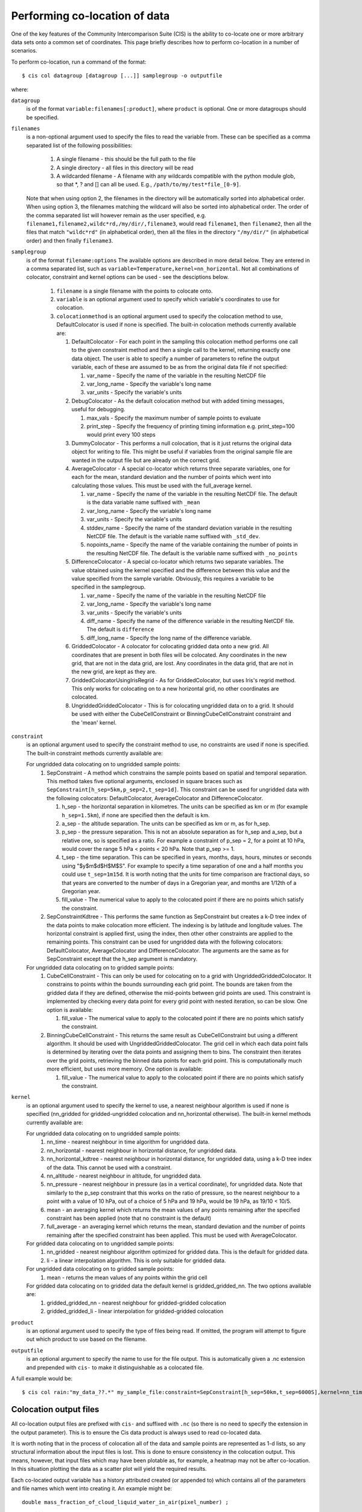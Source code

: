 ==============================
Performing co-location of data
==============================

One of the key features of the Community Intercomparison Suite (CIS) is the ability to co-locate one or more arbitrary data sets onto a common set of coordinates. This page briefly describes how to perform co-location in a number of scenarios.

To perform co-location, run a command of the format::

  $ cis col datagroup [datagroup [...]] samplegroup -o outputfile

where:

``datagroup``
  is of the format ``variable:filenames[:product]``, where ``product`` is optional. One or more datagroups should be specified.

``filenames``
  is a non-optional argument used to specify the files to read the variable from. These can be specified as a comma separated list of the following possibilities:

    #. A single filename - this should be the full path to the file
    #. A single directory - all files in this directory will be read
    #. A wildcarded filename - A filename with any wildcards compatible with the python module glob, so that *, ? and [] can all be used. E.g., ``/path/to/my/test*file_[0-9]``.

  Note that when using option 2, the filenames in the directory will be automatically sorted into alphabetical order. When using option 3, the filenames matching the wildcard will also be sorted into alphabetical order. The order of the comma separated list will however remain as the user specified, e.g. ``filename1,filename2,wildc*rd,/my/dir/,filename3``, would read ``filename1``, then ``filename2``, then all the files that match ``"wildc*rd"`` (in alphabetical order), then all the files in the directory ``"/my/dir/"`` (in alphabetical order) and then finally ``filename3``.

``samplegroup``
  is of the format ``filename:options`` The available options are described in more detail below. They are entered in a comma separated list, such as ``variable=Temperature,kernel=nn_horizontal``. Not all combinations of colocator, constraint and kernel options can be used - see the desciptions below.

    #. ``filename`` is a single filename with the points to colocate onto.
    #. ``variable`` is an optional argument used to specify which variable's coordinates to use for colocation.
    #. ``colocationmethod`` is an optional argument used to specify the colocation method to use, DefaultColocator is used if none is specified. The built-in colocation methods currently available are:

       #. DefaultColocator - For each point in the sampling this colocation method performs one call to the given constraint method and then a single call to the kernel, returning exactly one data object. The user is able to specify a number of parameters to refine the output variable, each of these are assumed to be as from the original data file if not specified:

          #. var_name - Specify the name of the variable in the resulting NetCDF file
          #. var_long_name - Specify the variable's long name
          #. var_units - Specify the variable's units

       #. DebugColocator - As the default colocation method but with added timing messages, useful for debugging.

          #. max_vals - Specify the maximum number of sample points to evaluate
          #. print_step - Specify the frequency of printing timing information e.g. print_step=100 would print every 100 steps

       #. DummyColocator - This performs a null colocation, that is it just returns the original data object for writing to file. This might be useful if variables from the original sample file are wanted in the output file but are already on the correct grid.

       #. AverageColocator - A special co-locator which returns three separate variables, one for each for the mean, standard deviation and the number of points which went into calculating those values. This must be used with the full_average kernel.

          #. var_name - Specify the name of the variable in the resulting NetCDF file. The default is the data variable name suffixed with ``_mean``
          #. var_long_name - Specify the variable's long name
          #. var_units - Specify the variable's units
          #. stddev_name - Specify the name of the standard deviation variable in the resulting NetCDF file. The default is the variable name suffixed with ``_std_dev``.
          #. nopoints_name - Specify the name of the variable containing the number of points in the resulting NetCDF file. The default is the variable name suffixed with ``_no_points``

       #. DifferenceColocator - A special co-locator which returns two separate variables. The value obtained using the kernel specified and the difference between this value and the value specified from the sample variable. Obviously, this requires a variable to be specified in the samplegroup.

          #. var_name - Specify the name of the variable in the resulting NetCDF file
          #. var_long_name - Specify the variable's long name
          #. var_units - Specify the variable's units
          #. diff_name - Specify the name of the difference variable in the resulting NetCDF file. The default is ``difference``
          #. diff_long_name - Specify the long name of the difference variable.

       #. GriddedColocator - A colocator for colocating gridded data onto a new grid. All coordinates that are present in both files will be colocated. Any coordinates in the new grid, that are not in the data grid, are lost. Any coordinates in the data grid, that are not in the new grid, are kept as they are.

       #. GriddedColocatorUsingIrisRegrid - As for GriddedColocator, but uses Iris's regrid method. This only works for colocating on to a new horizontal grid, no other coordinates are colocated.

       #. UngriddedGriddedColocator - This is for colocating ungridded data on to a grid. It should be used with either the CubeCellConstraint or BinningCubeCellConstraint constraint and the 'mean' kernel.

``constraint``
  is an optional argument used to specify the constraint method to use, no constraints are used if none is specified. The built-in constraint methods currently available are:

  For ungridded data colocating on to ungridded sample points:
    #. SepConstraint - A method which constrains the sample points based on spatial and temporal separation. This method takes five optional arguments, enclosed in square braces such as ``SepConstraint[h_sep=5km,p_sep=2,t_sep=1d]``. This constraint can be used for ungridded data with the following colocators: DefaultColocator, AverageColocator and DifferenceColocator.

       #. h_sep - the horizontal separation in kilometres. The units can be specified as km or m (for example ``h_sep=1.5km``), if none are specified then the default is km.
       #. a_sep - the altitude separation. The units can be specified as km or m, as for h_sep.
       #. p_sep - the pressure separation. This is not an absolute separation as for h_sep and a_sep, but a relative one, so is specified as a ratio. For example a constraint of p_sep = 2, for a point at 10 hPa, would cover the range 5 hPa < points < 20 hPa. Note that p_sep >= 1.
       #. t_sep - the time separation. This can be specified in years, months, days, hours, minutes or seconds using "$y$m$d$H$M$S". For example to specify a time separation of one and a half months you could use ``t_sep=1m15d``. It is worth noting that the units for time comparison are fractional days, so that years are converted to the number of days in a Gregorian year, and months are 1/12th of a Gregorian year.
       #. fill_value - The numerical value to apply to the colocated point if there are no points which satisfy the constraint.

    #. SepConstraintKdtree - This performs the same function as SepConstraint but creates a k-D tree index of the data points to make colocation more efficient. The indexing is by latitude and longitude values. The horizontal constraint is applied first, using the index, then other other constraints are applied to the remaining points. This constraint can be used for ungridded data with the following colocators: DefaultColocator, AverageColocator and DifferenceColocator. The arguments are the same as for SepConstraint except that the h_sep argument is mandatory.

  For ungridded data colocating on to gridded sample points:
    #. CubeCellConstraint - This can only be used for colocating on to a grid with UngriddedGriddedColocator. It constrains to points within the bounds surrounding each grid point. The bounds are taken from the gridded data if they are defined, otherwise the mid-points between grid points are used. This constraint is implemented by checking every data point for every grid point with nested iteration, so can be slow. One option is available:

       #. fill_value - The numerical value to apply to the colocated point if there are no points which satisfy the constraint.

    #. BinningCubeCellConstraint - This returns the same result as CubeCellConstraint but using a different algorithm. It should be used with UngriddedGriddedColocator. The grid cell in which each data point falls is determined by iterating over the data points and assigning them to bins. The constraint then iterates over the grid points, retrieving the binned data points for each grid point. This is computationally much more efficient, but uses more memory. One option is available:

       #. fill_value - The numerical value to apply to the colocated point if there are no points which satisfy the constraint.

``kernel``
  is an optional argument used to specify the kernel to use, a nearest neighbour algorithm is used if none is specified (nn_gridded for gridded-ungridded colocation and nn_horizontal otherwise). The built-in kernel methods currently available are:

  For ungridded data colocating on to ungridded sample points:
    #. nn_time - nearest neighbour in time algorithm for ungridded data.
    #. nn_horizontal - nearest neighbour in horizontal distance, for ungridded data.
    #. nn_horizontal_kdtree - nearest neighbour in horizontal distance, for ungridded data, using a k-D tree index of the data. This cannot be used with a constraint.
    #. nn_altitude - nearest neighbour in altitude, for ungridded data.
    #. nn_pressure - nearest neighbour in pressure (as in a vertical coordinate), for ungridded data. Note that similarly to the p_sep constraint that this works on the ratio of pressure, so the nearest neighbour to a point with a value of 10 hPa, out of a choice of 5 hPa and 19 hPa, would be 19 hPa, as 19/10 < 10/5.
    #. mean - an averaging kernel which returns the mean values of any points remaining after the specified constraint has been applied (note that no constraint is the default)
    #. full_average - an averaging kernel which returns the mean, standard deviation and the number of points remaining after the specified constraint has been applied. This must be used with AverageColocator.

  For gridded data colocating on to ungridded sample points:
    #. nn_gridded - nearest neighbour algorithm optimized for gridded data. This is the default for gridded data.
    #. li - a linear interpolation algorithm. This is only suitable for gridded data.

  For ungridded data colocating on to gridded sample points:
    #. mean - returns the mean values of any points within the grid cell

  For gridded data colocating on to gridded data the default kernel is gridded_gridded_nn. The two options available are:
    #. gridded_gridded_nn - nearest neighbour for gridded-gridded colocation
    #. gridded_gridded_li - linear interpolation for gridded-gridded colocation

``product``
  is an optional argument used to specify the type of files being read. If omitted, the program will attempt to figure out which product to use based on the filename.

.. todo:: Link to DataProduct wiki page.  Click [CommunityIntercomparisonSuite/DataProduct here] to see a list of available products and their file signatures.

``outputfile``
  is an optional argument to specify the name to use for the file output. This is automatically given a .nc extension and prepended with ``cis-`` to make it distinguishable as a colocated file.

A full example would be::

  $ cis col rain:"my_data_??.*" my_sample_file:constraint=SepConstraint[h_sep=50km,t_sep=6000S],kernel=nn_time -o my_col


Colocation output files
=======================

All co-location output files are prefixed with ``cis-`` and suffixed with ``.nc`` (so there is no need to specify the extension in the output parameter). This is to ensure the Cis data product is always used to read co-located data.

It is worth noting that in the process of colocation all of the data and sample points are represented as 1-d lists, so any structural information about the input files is lost. This is done to ensure consistency in the colocation output. This means, however, that input files which may have been plotable as, for example, a heatmap may not be after co-location. In this situation plotting the data as a scatter plot will yield the required results.

Each co-located output variable has a history attributed created (or appended to) which contains all of the parameters and file names which went into creating it. An example might be::

  double mass_fraction_of_cloud_liquid_water_in_air(pixel_number) ;
      ...
      mass_fraction_of_cloud_liquid_water_in_air:history = "Colocated onto sampling from:   [\'/test/test_files/RF04.20090114.192600_035100.PNI.nc\'] using CIS version V0R4M4\n",
          "variable: mass_fraction_of_cloud_liquid_water_in_air\n",
          "with files: [\'/test/test_files/xenida.pah9440.nc\']\n",
          "using colocator: DifferenceColocator\n",
          "colocator parameters: {}\n",
          "constraint method: None\n",
          "constraint parameters: None\n",
          "kernel: None\n",
          "kernel parameters: None" ;
      mass_fraction_of_cloud_liquid_water_in_air:shape = 30301 ;
  double difference(pixel_number) ;
      ...

Basic colocation design
=======================

The diagram below demonstrates the basic design of the co-location system, and the roles of each of the components. In the simple case of the default co-locator (which returns only one value) the Colocator loops over each of the sample points, calls the relevant constraint to reduce the number of data points, and then the kernel which returns a single value which the co-locator stores.

.. image:: img/ColocationDiagram.png
   :width: 600px

It is useful to understand that when a sample variable is specified that contains masked values (those with a fill_value) this is not taken into account when creating the list of sample points. E.g. the full list of coordinates is used from the file, regardless of the values of the sample variable.

On the contrary when a data variable is read in (which is to be co-located onto the sample) any masked values are ignored. That is, any value in the data variable which is equal to the fill_value is not considered for colocation, as it is treated as an empty value.

On their own each of these statements seem sensible, but together may lead to unexpected results if, for example, a variable from a file is co-located onto itself using the DefaultColocator. In this situation, the sampling from the file is used to determine the sample points regardless of fill_value, and the variable is co-located on to this (ignoring any fill_values). This results in an output file where the masked (or missing) values are 'filled-in' by the co-locator using whichever kernel was specified - see Figure 2a below. Using the DummyColocator simply returns the original masked values as no filling in is done (see 2b), and similarly for the difference co-locator when co-located onto itself the difference variable retains the mask as a non-value minus any other number is still a non-value (see 2c).

.. figure:: img/default.png
   :width: 400px

   Figure 2a

.. figure:: img/dummy.png
   :width: 400px

   Figure 2b


.. figure:: img/diff.png
   :width: 400px

   Figure 2c


Writing your own plugins
========================

The colocation framework was designed to make it easy to write your own plugins. Plugins can be written to create new kernels, new constraint methods and even whole colocation methods. See Design#Colocation for more details

.. todo:: link to Design wiki
